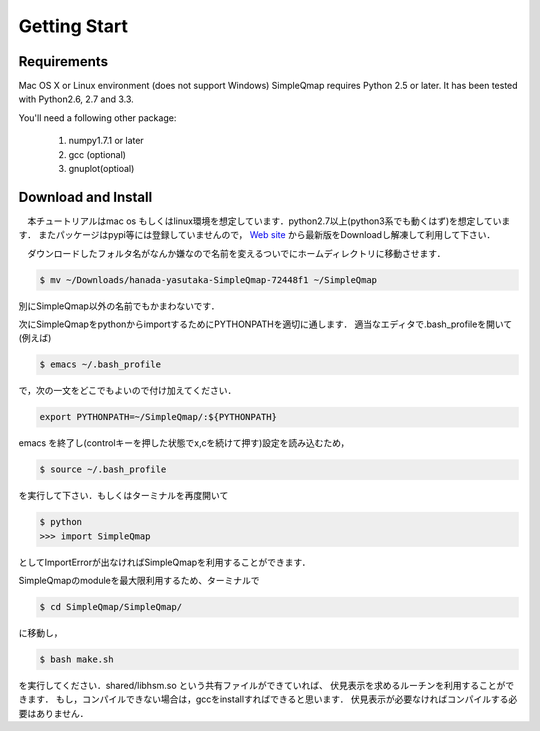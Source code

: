 ==========
Getting Start
==========

Requirements
--------

Mac OS X or Linux environment (does not support Windows)
SimpleQmap requires Python 2.5 or later. It has been tested with Python2.6, 2.7 and 3.3.

You'll need a following other package:
    
    1. numpy1.7.1 or later
    2. gcc (optional)
    3. gnuplot(optioal)
    

Download and Install
----------

　本チュートリアルはmac os もしくはlinux環境を想定しています．python2.7以上(python3系でも動くはず)を想定しています．
またパッケージはpypi等には登録していませんので，
`Web site <http://hanada-yasutaka.github.io/SimpleQmap/>`_
から最新版をDownloadし解凍して利用して下さい．


　ダウンロードしたフォルタ名がなんか嫌なので名前を変えるついでにホームディレクトリに移動させます．

.. code-block:: none

    $ mv ~/Downloads/hanada-yasutaka-SimpleQmap-72448f1 ~/SimpleQmap

別にSimpleQmap以外の名前でもかまわないです．

次にSimpleQmapをpythonからimportするためにPYTHONPATHを適切に通します．
適当なエディタで.bash_profileを開いて(例えば)

.. code-block:: none

    $ emacs ~/.bash_profile
    
で，次の一文をどこでもよいので付け加えてください．

.. code-block:: none

    export PYTHONPATH=~/SimpleQmap/:${PYTHONPATH}

emacs を終了し(controlキーを押した状態でx,cを続けて押す)設定を読み込むため，

.. code-block:: none

    $ source ~/.bash_profile

を実行して下さい．もしくはターミナルを再度開いて

.. code-block:: none

    $ python
    >>> import SimpleQmap

としてImportErrorが出なければSimpleQmapを利用することができます．

SimpleQmapのmoduleを最大限利用するため、ターミナルで

.. code-block:: none

    $ cd SimpleQmap/SimpleQmap/
    
に移動し，

.. code-block:: none
    
    $ bash make.sh
    
を実行してください．shared/libhsm.so という共有ファイルができていれば、
伏見表示を求めるルーチンを利用することができます．
もし，コンパイルできない場合は，gccをinstallすればできると思います．
伏見表示が必要なければコンパイルする必要はありません．




